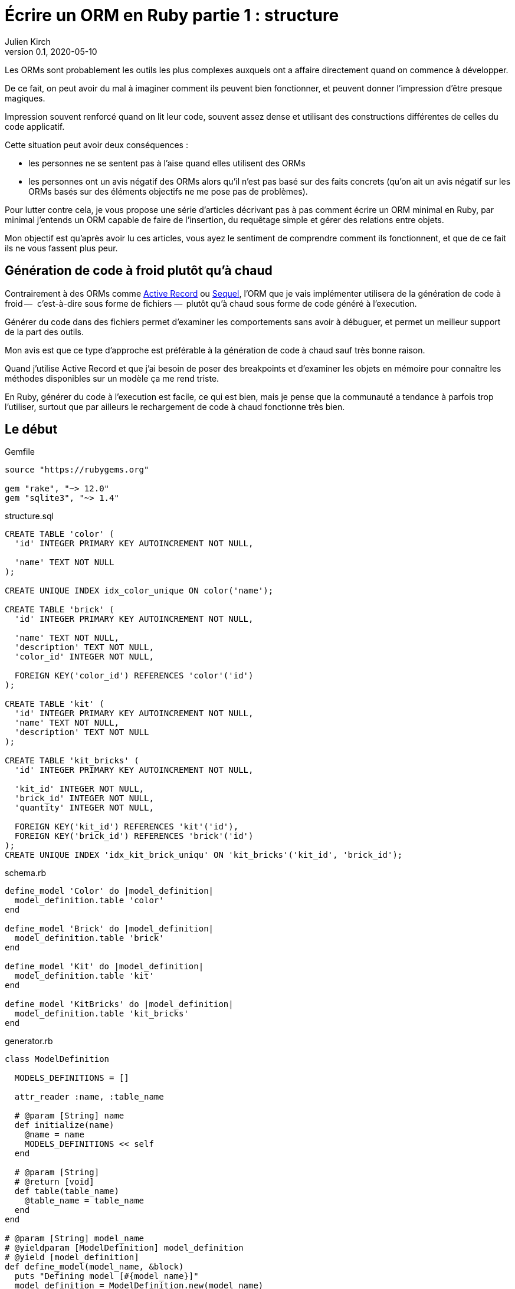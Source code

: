 = Écrire un ORM en Ruby partie 1{nbsp}: structure
Julien Kirch
v0.1, 2020-05-10
:article_lang: fr
:source-highlighter: pygments
:pygments-style: friendly

Les ORMs sont probablement les outils les plus complexes auxquels ont a affaire directement quand on commence à développer.

De ce fait, on peut avoir du mal à imaginer comment ils peuvent bien fonctionner, et peuvent donner l'impression d'être presque magiques.

Impression souvent renforcé quand on lit leur code, souvent assez dense et utilisant des constructions différentes de celles du code applicatif.

Cette situation peut avoir deux conséquences :

- les personnes ne se sentent pas à l'aise quand elles utilisent des ORMs{nbsp}
- les personnes ont un avis négatif des ORMs alors qu'il n'est pas basé sur des faits concrets (qu'on ait un avis négatif sur les ORMs basés sur des éléments objectifs ne me pose pas de problèmes).

Pour lutter contre cela, je vous propose une série d'articles décrivant pas à pas comment écrire un ORM minimal en Ruby, par minimal j'entends un ORM capable de faire de l'insertion, du requêtage simple et gérer des relations entre objets.

Mon objectif est qu'après avoir lu ces articles, vous ayez le sentiment de comprendre comment ils fonctionnent, et que de ce fait ils ne vous fassent plus peur.

== Génération de code à froid plutôt qu'à chaud

Contrairement à des ORMs comme link:https://guides.rubyonrails.org/active_record_basics.html[Active Record] ou link:http://sequel.jeremyevans.net[Sequel], l'ORM que je vais implémenter utilisera de la génération de code à froid&#8201;—{nbsp} c'est-à-dire sous forme de fichiers{nbsp}—&#8201; plutôt qu'à chaud sous forme de code généré à l'execution.

Générer du code dans des fichiers permet d'examiner les comportements sans avoir à débuguer, et permet un meilleur support de la part des outils.

Mon avis est que ce type d'approche est préférable à la génération de code à chaud sauf très bonne raison.

Quand j'utilise Active Record et que j'ai besoin de poser des breakpoints et d'examiner les objets en mémoire pour connaître les méthodes disponibles sur un modèle ça me rend triste.

En Ruby, générer du code à l'execution est facile, ce qui est bien, mais je pense que la communauté a tendance à parfois trop l'utiliser, surtout que par ailleurs le rechargement de code à chaud fonctionne très bien.

== Le début


.Gemfile
[source]
----
source "https://rubygems.org"

gem "rake", "~> 12.0"
gem "sqlite3", "~> 1.4"
----

.structure.sql
[source,sql]
----
CREATE TABLE 'color' (
  'id' INTEGER PRIMARY KEY AUTOINCREMENT NOT NULL,

  'name' TEXT NOT NULL
);

CREATE UNIQUE INDEX idx_color_unique ON color('name');

CREATE TABLE 'brick' (
  'id' INTEGER PRIMARY KEY AUTOINCREMENT NOT NULL,

  'name' TEXT NOT NULL,
  'description' TEXT NOT NULL,
  'color_id' INTEGER NOT NULL,

  FOREIGN KEY('color_id') REFERENCES 'color'('id')
);

CREATE TABLE 'kit' (
  'id' INTEGER PRIMARY KEY AUTOINCREMENT NOT NULL,
  'name' TEXT NOT NULL,
  'description' TEXT NOT NULL
);

CREATE TABLE 'kit_bricks' (
  'id' INTEGER PRIMARY KEY AUTOINCREMENT NOT NULL,

  'kit_id' INTEGER NOT NULL,
  'brick_id' INTEGER NOT NULL,
  'quantity' INTEGER NOT NULL,

  FOREIGN KEY('kit_id') REFERENCES 'kit'('id'),
  FOREIGN KEY('brick_id') REFERENCES 'brick'('id')
);
CREATE UNIQUE INDEX 'idx_kit_brick_uniqu' ON 'kit_bricks'('kit_id', 'brick_id');
----

.schema.rb
[source,ruby]
----
define_model 'Color' do |model_definition|
  model_definition.table 'color'
end

define_model 'Brick' do |model_definition|
  model_definition.table 'brick'
end

define_model 'Kit' do |model_definition|
  model_definition.table 'kit'
end

define_model 'KitBricks' do |model_definition|
  model_definition.table 'kit_bricks'
end
----

.generator.rb
[source,ruby]
----
class ModelDefinition

  MODELS_DEFINITIONS = []

  attr_reader :name, :table_name
  
  # @param [String] name
  def initialize(name)
    @name = name
    MODELS_DEFINITIONS << self
  end

  # @param [String]
  # @return [void]
  def table(table_name)
    @table_name = table_name
  end
end

# @param [String] model_name
# @yieldparam [ModelDefinition] model_definition
# @yield [model_definition]
def define_model(model_name, &block)
  puts "Defining model [#{model_name}]"
  model_definition = ModelDefinition.new(model_name)
  block.yield(model_definition)
end

require_relative 'schema'

require 'erb'

erb = ERB.new(IO.read('models.rb.erb'))

models_code = ModelDefinition::MODELS_DEFINITIONS.map do |model|
  erb.result_with_hash(model: model)
end

IO.write(
    'models.rb',
    models_code.
        join("\n\n").
        # Clear lines with only spaces
        gsub(/\n\s*\n/, "\n\n").
        # When more than 2 lines break only use 2
        gsub(/\n{2,}/, "\n\n")
)
----

.models.rb.erb
[source]
----
class <%= model.name %>

  # @return [String]
  def self.table_name
      '<%= model.table_name %>'
  end
end
----

.Rakefile
[source,ruby]
----
desc 'Generate the models from the schema'
task :generate_models do
  require_relative 'generator'
end
----

[source,bash]
----
$ rake generate_models 
Defining model [Color]
Defining model [Brick]
Defining model [Kit]
Defining model [KitBricks]
----

.models.rb
[source,ruby]
----
class Color < Model

  # @return [String]
  def self.table_name
      'color'
  end
end

class Brick < Model

  # @return [String]
  def self.table_name
      'brick'
  end
end

class Kit < Model

  # @return [String]
  def self.table_name
      'kit'
  end
end

class KitBricks < Model

  # @return [String]
  def self.table_name
      'kit_bricks'
  end
end
----